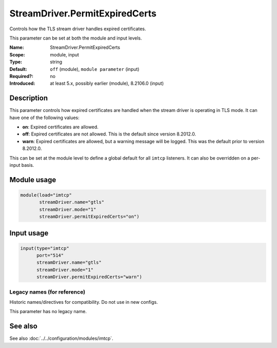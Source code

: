 .. _param-imtcp-streamdriver-permitexpiredcerts:
.. _imtcp.parameter.module.streamdriver-permitexpiredcerts:
.. _imtcp.parameter.input.streamdriver-permitexpiredcerts:

StreamDriver.PermitExpiredCerts
===============================

.. index::
   single: imtcp; StreamDriver.PermitExpiredCerts
   single: StreamDriver.PermitExpiredCerts

.. summary-start

Controls how the TLS stream driver handles expired certificates.

.. summary-end

This parameter can be set at both the module and input levels.

:Name: StreamDriver.PermitExpiredCerts
:Scope: module, input
:Type: string
:Default: ``off`` (module), ``module parameter`` (input)
:Required?: no
:Introduced: at least 5.x, possibly earlier (module), 8.2106.0 (input)

.. versionchanged:: 8.2012.0
   The module-level default was changed from ``warn`` to ``off``.

Description
-----------
This parameter controls how expired certificates are handled when the stream driver is operating in TLS mode. It can have one of the following values:

-  **on**: Expired certificates are allowed.
-  **off**: Expired certificates are not allowed. This is the default since version 8.2012.0.
-  **warn**: Expired certificates are allowed, but a warning message will be logged. This was the default prior to version 8.2012.0.

This can be set at the module level to define a global default for all ``imtcp`` listeners. It can also be overridden on a per-input basis.

Module usage
------------
.. _imtcp.parameter.module.streamdriver-permitexpiredcerts-usage:

.. code-block:: rsyslog

   module(load="imtcp"
          streamDriver.name="gtls"
          streamDriver.mode="1"
          streamDriver.permitExpiredCerts="on")

Input usage
-----------
.. _imtcp.parameter.input.streamdriver-permitexpiredcerts-usage:

.. code-block:: rsyslog

   input(type="imtcp"
         port="514"
         streamDriver.name="gtls"
         streamDriver.mode="1"
         streamDriver.permitExpiredCerts="warn")

Legacy names (for reference)
~~~~~~~~~~~~~~~~~~~~~~~~~~~~
Historic names/directives for compatibility. Do not use in new configs.

This parameter has no legacy name.

See also
--------
See also :doc:`../../configuration/modules/imtcp`.
